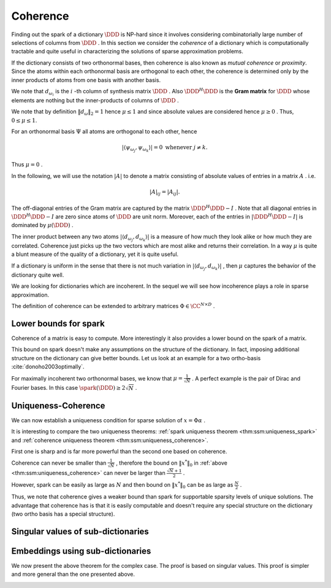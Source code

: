 Coherence
----------------------------------------------------

Finding out the spark of a dictionary  :math:`\DDD`  is NP-hard since 
it involves considering combinatorially 
large number of selections of columns from  
:math:`\DDD` . 
In this section we consider
the  *coherence*  of a dictionary which is computationally tractable 
and quite useful 
in characterizing the solutions of sparse approximation problems.


.. index:: Coherence of dictionary
.. index:: Mutual coherence
.. _def:ssm:coherence:

.. definition:: 

    The  **coherence**  of a dictionary  :math:`\DDD`  is defined as
    the maximum absolute inner product between two distinct atoms in the dictionary:
    
    .. math::
        \mu = \underset{j \neq k}{\text{max}} | \langle d_{\omega_j}, d_{\omega_k} \rangle |
        = \underset{j \neq k}{\text{max}} | (\DDD^H \DDD)_{jk} |.
    


If the dictionary consists of two orthonormal bases, then coherence is also known as  *mutual coherence* or  *proximity*. Since the atoms within each
orthonormal basis are orthogonal to each other, the coherence is determined
only by the inner products of atoms from one basis with another basis.


We note that  :math:`d_{\omega_i}`  is the  :math:`i` -th column of synthesis matrix  :math:`\DDD` . 
Also  :math:`\DDD^H \DDD`  is the  **Gram matrix**  for  :math:`\DDD`  whose elements are nothing
but the inner-products of columns of  :math:`\DDD` .
 
.. index:: Gram matrix


We note that by definition  :math:`\| d_{\omega} \|_2 = 1`  
hence :math:`\mu \leq 1`  and since absolute values are considered 
hence  :math:`\mu \geq 0` .
Thus,  :math:`0 \leq \mu \leq 1`. 

For an orthonormal basis  :math:`\Psi`  all atoms are orthogonal to each other, hence


.. math:: 

    | \langle \psi_{\omega_j}, \psi_{\omega_k} \rangle |= 0 \text{ whenever } j \neq k.
 
Thus  :math:`\mu = 0` .

In the following, we will use the notation  :math:`|A|`  to denote a matrix consisting
of absolute values of entries in a matrix  :math:`A` . i.e.


.. math:: 

    |  A |_{i j}  = |  A _{i j} |.

The off-diagonal entries of the Gram matrix are captured by the 
matrix  :math:`\DDD^H \DDD - I` . Note that all diagonal entries in  :math:`\DDD^H \DDD - I` 
are zero since atoms of  :math:`\DDD`  are unit norm.
Moreover, each of the entries in  :math:`| \DDD^H \DDD - I |` 
is dominated by  :math:`\mu(\DDD)` .


The inner product between any two atoms  :math:`| \langle d_{\omega_j}, d_{\omega_k} \rangle |` 
is a measure of how much they look alike or how much they are correlated. 
Coherence just picks up the two vectors
which are most alike and returns their correlation.
In a way  :math:`\mu`  is quite a blunt measure of the quality of a dictionary, yet it is quite useful.

If a dictionary is uniform in the sense that there is not much variation in 
:math:`| \langle d_{\omega_j}, d_{\omega_k} \rangle |` , 
then  :math:`\mu`  captures
the behavior of the dictionary quite well.


.. _def:ssm:incoherent_dictionary:

.. definition:: 

     
    .. index:: Incoherent dictionary
    

    
    We say that a dictionary is  **incoherent**  if the coherence of the dictionary is small.

We are looking for dictionaries which are incoherent. In the sequel we will see how
incoherence plays a role in sparse approximation.



.. example:: 

    The coherence of two ortho-bases is bounded by
    
    .. math:: 
    
        \frac{1}{\sqrt{N}} \leq \mu \leq 1.
    
    The coherence of Dirac Fourier basis is  :math:`\frac{1}{\sqrt{N}}` .

.. example:: Coherence: Multi-ONB dictionary

    A dictionary of concatenated orthonormal bases is called a multi-ONB. For some  :math:`N` , it is
    possible to build a multi-ONB which contains  :math:`N`  or even  :math:`N+1`  bases yet retains 
    the minimal coherence  :math:`\mu = \frac{1}{\sqrt{N}}`  possible.

.. theorem:: 

    A lower bound on the coherence of a general dictionary is given by
    
    
    .. math:: 
    
        \mu \geq \sqrt{\frac{D-N}{N(D-1)}}
    


.. _def:ssm:grassmannian_frame:

.. definition::

     
    .. index:: Grassmannian frame
    

    
    If each atomic inner product meets this bound, the dictionary is  called an  **optimal Grassmannian frame** .


The definition of coherence can be extended to arbitrary matrices  :math:`\Phi \in \CC^{N \times D}` .

.. _def:ssm:coherence_matrix:

.. definition:: 

     
    .. index:: Coherence of a matrix
    

    
    The  **coherence**  of a matrix  :math:`\Phi \in \CC^{N \times D}`  is defined as
    the maximum absolute  *normalized*  inner product between two distinct columns in the matrix.
    Let 
    
    
    .. math:: 
    
        \Phi = \begin{bmatrix} \phi_1 & \phi_2 & \dots & \phi_D \end{bmatrix}.
    
    Then coherence of  :math:`\Phi`  is given by
    
    
    .. math::
        :label: eq:ssm:dict:coherence:arbitrary_matrix
    
        \mu(\Phi) = \underset{j \neq k}{\text{max}} \frac{ | \langle \phi_j, \phi_k \rangle |} {\| \phi_j \|_2  \| \phi_k \|_2}
    
    It is assumed that none of the columns in  :math:`\Phi`  is a zero vector. 


 
Lower bounds for spark
""""""""""""""""""""""""""""""""""""""""""""""""""""""

Coherence of a matrix is easy to compute. More interestingly it also provides a lower bound on the
spark of a matrix.

.. _lem:ssm:spark_lower_bound_coherence:

.. theorem:: 

     
    .. index:: Spark lower bound
    

    
    For any matrix  :math:`\Phi \in \CC^{N \times D}`  (with non-zero columns) the following relationship holds
    
    
    .. math::
        \spark(\Phi) \geq 1 + \frac{1}{\mu(\Phi)}.
    




.. proof:: 

    We note that scaling of a column of  :math:`\Phi`  doesn't change either the spark or coherence of  :math:`\Phi` .
    Therefore, we assume that the columns of  :math:`\Phi`  are normalized.
    
    We now construct the Gram matrix of  :math:`\Phi`  given by  :math:`G = \Phi^H \Phi` . 
    We note that
    
    
    .. math:: 
    
        G_{k k} = 1 \quad  \Forall 1 \leq k \leq D
    
    since each column of  :math:`\Phi`  is unit norm.
    
    Also
    
    
    .. math:: 
    
        |G_{k j}| \leq \mu(\Phi) = \mu(\Phi) \quad \Forall 1 \leq k, j \leq D , k \neq j.
    
    Consider any  :math:`p`  columns from  :math:`\Phi`  and construct its Gram matrix. This is nothing but a
    leading minor of size  :math:`p \times p`  from the matrix  :math:`G` .
    
    From the Gershgorin disk theorem, if this minor is diagonally dominant, i.e. if
    
    
    .. math:: 
    
        \sum_{j \neq i} |G_{i j}| < | G_{i i}| \Forall i
    
    then this sub-matrix of  :math:`G`  is positive definite and so corresponding  :math:`p`  columns from  :math:`\Phi`  are
    linearly independent. 
    
    But
    
    
    .. math:: 
    
        |G_{i i}| = 1
    
    and
    
    
    .. math:: 
    
        \sum_{j \neq i} |G_{i j}| \leq (p-1) \mu(\Phi) 
    
    for the minor under consideration.
    Hence for  :math:`p`  columns to be linearly independent the following condition is sufficient
    
    
    .. math:: 
    
        (p-1) \mu (\Phi) < 1.
    
    Thus if
    
    
    .. math:: 
    
        p < 1 + \frac{1}{\mu(\Phi)},
    
    then every set of  :math:`p`  columns from  :math:`\Phi`  is linearly independent. 
    
    Hence, the smallest possible set of linearly dependent columns must satisfy
    
    
    .. math:: 
    
        p \geq 1 + \frac{1}{\mu(\Phi)}.
    
    This establishes the lower bound that
    
    
    .. math:: 
    
        \spark(\Phi) \geq 1 + \frac{1}{\mu(\Phi)}.
    

This bound on spark doesn't make any assumptions on the structure of the dictionary.
In fact, imposing additional structure on the dictionary can give better bounds.
Let us look at an example for a two ortho-basis  :cite:`donoho2003optimally`.


.. _res:ssm:spark_lower_bound_two_ortho_basis:

.. theorem:: 


    
    Let  :math:`\DDD`  be a two ortho-basis. Then
    
    
    .. math::
        \spark (\DDD) \geq \frac{2}{\mu(\DDD)}.
    



.. proof:: 

    It can be shown that for any
    vector  :math:`v \in \NullSpace(\DDD)` 
        
    .. math:: 
    
        \| v \|_0 \geq \frac{2}{\mu(\DDD)}.
    
    But
    
    
    .. math:: 
    
        \spark(\DDD) = \underset{v \in \NullSpace(\DDD)} {\min}( \| v \|_0).
    
    Thus
    
    
    .. math:: 
    
        \spark(\DDD) \geq \frac{2}{\mu(\DDD)}.
    

For maximally incoherent two orthonormal bases, we know that  :math:`\mu = \frac{1}{\sqrt{N}}` .
A perfect example is the pair of Dirac and Fourier bases. In this case
:math:`\spark(\DDD) \geq 2 \sqrt{N}` .


 
Uniqueness-Coherence
""""""""""""""""""""""""""""""""""""""""""""""""""""""


We can now establish a uniqueness condition for sparse solution of  :math:`x = \Phi \alpha` . 


.. _thm:ssm:uniqueness_coherence:

.. theorem:: 

     
    .. index:: Uniqueness-Coherence
    

    
    Consider a solution  :math:`x^*`  to the under-determined system  :math:`y = \Phi x` . If  :math:`x^*`  obeys
    
    
    .. math::
        \| x^* \|_0 < \frac{1}{2} \left (1 + \frac{1}{\mu(\Phi)} \right )
    
    then it is necessarily the sparsest solution.




.. proof:: 

    This is a straightforward application of  
    :ref:`spark uniqueness theorem <thm:ssm:uniqueness_spark>` 
    and  :ref:`spark lower bound <lem:ssm:spark_lower_bound_coherence>`
    on coherence.


It is interesting to compare the two uniqueness theorems:  
:ref:`spark uniqueness theorem <thm:ssm:uniqueness_spark>` 
and  :ref:`coherence uniqueness theorem <thm:ssm:uniqueness_coherence>`.

First one is sharp and is far more powerful
than the second one based on coherence.

Coherence can never be smaller than  :math:`\frac{1}{\sqrt{N}}` , 
therefore the bound on :math:`\| x^* \|_0`  in   
:ref:`above <thm:ssm:uniqueness_coherence>` 
can never be larger than :math:`\frac{\sqrt{N} + 1}{2}` .

However, spark can be easily as large as  :math:`N`  and then bound on  :math:`\| x^* \|_0`  can
be as large as  :math:`\frac{N}{2}` .


Thus, we note that coherence gives a weaker bound than spark for supportable sparsity levels
of unique solutions. The advantage that coherence has is that it is easily computable and
doesn't require any special structure on the dictionary (two ortho basis has a special structure).

 
Singular values of sub-dictionaries
""""""""""""""""""""""""""""""""""""""""""""""""""""""



.. _res:ssm:subdictionary_eigenvalue_coherence:

.. theorem:: 


    
    Let  :math:`\DDD`  be a dictionary and  :math:`\DDD_{\Lambda}`  be a sub-dictionary. 
    Let  :math:`\mu`  be the coherence of  :math:`\DDD` . Let  :math:`K = | \Lambda |` .
    Then
    the eigen values of  :math:`G = \DDD_{\Lambda}^H \DDD_{\Lambda}`  satisfy:
    
    
    .. math::
        1 - (K - 1)   \mu  \leq \lambda \leq 1 + (K - 1)   \mu.
    
    Moreover, the singular values of the sub-dictionary  :math:`\DDD_{\Lambda}`  satisfy
    
    
    .. math::
        \sqrt{1 - (K - 1)   \mu}  \leq \sigma (\DDD_{\Lambda}) \leq \sqrt{1 + (K - 1)   \mu}.
    



.. proof:: 

    We recall from Gershgorin's theorem that for any square matrix  :math:`A \in \CC^{K \times K}` , 
    every eigen value  :math:`\lambda`  of  :math:`A`  satisfies 
    
    
    .. math:: 
    
        | \lambda  - a_{ii} | \leq \sum_{j \neq i} |a_{ij}| \text{ for some } i \in \{ 1, \dots, K\}.
    
    Now consider the matrix  :math:`G =  \DDD_{\Lambda}^H \DDD_{\Lambda}`  
    with diagonal elements equal to 1 and off diagonal elements bounded by a value  :math:`\mu` .
    Then
    
    
    .. math:: 
    
        | \lambda  - 1 | \leq \sum_{j \neq i} |a_{ij}|  \leq \sum_{j \neq i} \mu = (K - 1) \mu.
    
    Thus,
    
    
    .. math:: 
    
        - (K - 1) \mu  \leq \lambda  - 1 \leq (K - 1) \mu \iff  1 - (K - 1)   \mu  \leq \lambda \leq 1 + (K - 1)   \mu
    
    This gives us a lower bound on the smallest eigen value.
    
    
    .. math:: 
    
        \lambda_{\min} (G) \geq 1 - (K - 1) \mu.
    
    Since  :math:`G`  is positive definite ( :math:`\DDD_{\Lambda}`  is full-rank), hence its eigen values
    are positive. Thus, the above lower bound is useful only if
    
    
    .. math:: 
    
        1 - (K - 1) \mu > 0 \iff 1 >  (K - 1) \mu \iff \mu < \frac{1}{K - 1}.
    
    We also get an upper bound on the eigen values of  :math:`G`  given by
    
    
    .. math:: 
    
        \lambda_{\max} (G) \leq 1 + (K - 1) \mu.
    
    The bounds on singular values of  :math:`\DDD_{\Lambda}`  are obtained as a straight-forward
    extension by taking square roots on the expressions.


 
Embeddings using sub-dictionaries
""""""""""""""""""""""""""""""""""""""""""""""""""""""


.. _res:ssm:real_dict_norm_bound_coherence:

.. theorem:: 


    
    Let  :math:`\DDD`  be a real dictionary and  :math:`\DDD_{\Lambda}`  be a sub-dictionary
    with  :math:`K = |\Lambda|` .
    Let  :math:`\mu`  be the coherence of  :math:`\DDD` .  Let  :math:`v \in \RR^K`  be an
    arbitrary vector. Then
    
    
    .. math::
        | v |^T [I - \mu (\OneMat - I)] | v | \leq \| \DDD_{\Lambda} v \|_2^2 \leq | v |^T [I + \mu (\OneMat - I)] | v |
    
    where  :math:`\OneMat`  is a  :math:`K\times K`  matrix of all ones.
    Moreover
    
    
    .. math::
        (1 - (K - 1)   \mu) \| v \|_2^2 \leq \| \DDD_{\Lambda} v \|_2^2 \leq (1 + (K - 1)   \mu)\| v \|_2^2. 
    
    



.. proof:: 

    We can easily write
    
    
    .. math:: 
    
        \| \DDD_{\Lambda} v \|_2^2 =  v^T \DDD_{\Lambda}^T \DDD_{\Lambda} v
    
    
    
    .. math::
        \begin{aligned}
        v^T \DDD_{\Lambda}^T \DDD_{\Lambda} v &= \sum_{i=1}^K \sum_{j=1}^K v_i  d_{\lambda_i}^T d_{\lambda_j} v_j.
        \end{aligned}
    
    The terms in the R.H.S. for  :math:`i = j`  are given by
    
    
    .. math:: 
    
        v_i  d_{\lambda_i}^T d_{\lambda_i} v_i  = | v_i |^2. 
    
    Summing over  :math:`i = 1, \cdots, K` , we get 
    
    
    .. math:: 
    
        \sum_{i=1}^K | v_i |^2 = \| v \|_2^2 = v^T v = | v |^T | v | = | v |^T I | v |.
    
    We are now left with  :math:`K^2 - K`  off diagonal terms. Each of these terms is bounded by
    
    
    .. math:: 
    
        - \mu |v_i| |v_j | \leq v_i d_{\lambda_i}^T d_{\lambda_j} v_j \leq \mu |v_i| |v_j |.
    
    Summing over the  :math:`K^2 - K`  off-diagonal terms we get:
    
    
    .. math:: 
    
        \sum_{i \neq j}  |v_i| |v_j | = \sum_{i, j}  |v_i| |v_j | - \sum_{i = j}  |v_i| |v_j | =  | v |^T(\OneMat - I ) | v |. 
    
    Thus,
    
    
    .. math:: 
    
         - \mu | v |^T (\OneMat - I ) | v | \leq 
         \sum_{i \neq j} v_i  d_{\lambda_i}^T d_{\lambda_j} v_j 
         \leq  \mu | v |^T (\OneMat - I ) | v |
    
    Thus,
    
    
    .. math:: 
    
        | v |^T I | v |- \mu | v |^T (\OneMat - I ) | v | \leq v^T \DDD_{\Lambda}^T \DDD_{\Lambda} v
        \leq | v |^T I | v |+ \mu | v |^T (\OneMat - I )| v |.
    
    We get the result by slight reordering of terms:
    
    
    .. math:: 
    
        | v |^T [I - \mu (\OneMat - I)] | v | \leq \| \DDD_{\Lambda} v \|_2^2 \leq | v |^T [I + \mu (\OneMat - I)] | v |
    
    We recall that
    
    
    .. math:: 
    
        | v |^T \OneMat | v | =  \| v \|_1^2.
    
    Thus, the inequalities can be written as
    
    
    .. math:: 
    
        (1 + \mu) \| v \|_2^2 - \mu \| v \|_1^2 \leq \| \DDD_{\Lambda} v \|_2^2 \leq (1 - \mu) \| v \|_2^2 + \mu \| v \|_1^2.
    
    Alternatively,
    
    
    .. math:: 
    
        \| v \|_2^2  - \mu \left (\| v \|_1^2 - \| v \|_2^2 \right ) 
        \leq \| \DDD_{\Lambda} v \|_2^2 \leq 
        \| v \|_2^2  + \mu \left (\| v \|_1^2 - \| v \|_2^2\right ) .
    
    
    Finally
    
    
    .. math:: 
    
        \| v \|_1^2 \leq K \| v \|_2^2 \implies \| v \|_1^2 - \| v \|_2^2 \leq (K - 1) \| v \|_2^2.
    
    This gives  us
    
    
    .. math:: 
    
        ( 1- (K - 1) \mu ) \| v \|_2^2 \leq \| \DDD_{\Lambda} v \|_2^2 \leq ( 1 + (K - 1) \mu ) \| v \|_2^2 .
    


We now present the above theorem for the complex case. The proof is
based on singular values. This proof is simpler and more general 
than the one presented above. 

.. _res:ssm:subdict_norm_bound_coherence:

.. theorem:: 


    
    Let  :math:`\DDD`  be a dictionary and  :math:`\DDD_{\Lambda}`  be a sub-dictionary
    with  :math:`K = |\Lambda|` .
    Let  :math:`\mu`  be the coherence of  :math:`\DDD` .  Let  :math:`v \in \CC^K`  be an
    arbitrary vector. Then
    
    
    .. math::
        (1 - (K - 1)   \mu) \| v \|_2^2 \leq \| \DDD_{\Lambda} v \|_2^2 \leq (1 + (K - 1)   \mu)\| v \|_2^2. 
    



.. proof:: 

    Recall that 
    
    
    .. math:: 
    
        \sigma_{\min}^2(\DDD_{\Lambda}) \| v \|_2^2  \leq \| \DDD_{\Lambda} v \|_2^2 \leq 
        \sigma_{\max}^2(\DDD_{\Lambda}) \| v \|_2^2.
    
    
    :ref:`A previous result <res:ssm:subdictionary_eigenvalue_coherence>` tells us:
        
    .. math:: 
    
        1 - (K - 1)   \mu  \leq \sigma^2 (\DDD_{\Lambda}) \leq 1 + (K - 1)   \mu.
    
    Thus,    
    
    .. math:: 
    
        \sigma_{\min}^2(\DDD_{\Lambda}) \| v \|_2^2  \geq (1 - (K - 1)   \mu) \| v \|_2^2
    
    and
    
    
    .. math:: 
    
        \sigma_{\max}^2(\DDD_{\Lambda}) \| v \|_2^2 \leq (1 + (K - 1)   \mu)\| v \|_2^2.
    
    This gives us the result
    
    
    .. math:: 
    
         (1 - (K - 1)   \mu) \| v \|_2^2 \leq \| \DDD_{\Lambda} v \|_2^2 \leq (1 + (K - 1)   \mu)\| v \|_2^2. 
    

